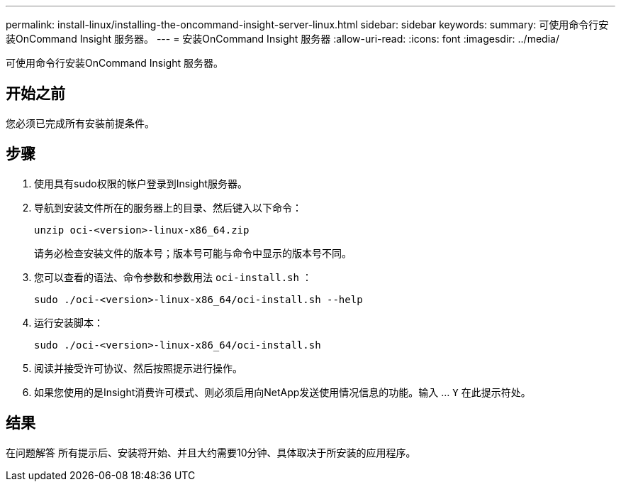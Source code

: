 ---
permalink: install-linux/installing-the-oncommand-insight-server-linux.html 
sidebar: sidebar 
keywords:  
summary: 可使用命令行安装OnCommand Insight 服务器。 
---
= 安装OnCommand Insight 服务器
:allow-uri-read: 
:icons: font
:imagesdir: ../media/


[role="lead"]
可使用命令行安装OnCommand Insight 服务器。



== 开始之前

您必须已完成所有安装前提条件。



== 步骤

. 使用具有sudo权限的帐户登录到Insight服务器。
. 导航到安装文件所在的服务器上的目录、然后键入以下命令：
+
`unzip oci-<version>-linux-x86_64.zip`

+
请务必检查安装文件的版本号；版本号可能与命令中显示的版本号不同。

. 您可以查看的语法、命令参数和参数用法 `oci-install.sh` ：
+
`sudo ./oci-<version>-linux-x86_64/oci-install.sh --help`

. 运行安装脚本：
+
`sudo ./oci-<version>-linux-x86_64/oci-install.sh`

. 阅读并接受许可协议、然后按照提示进行操作。
. 如果您使用的是Insight消费许可模式、则必须启用向NetApp发送使用情况信息的功能。输入 ... `Y` 在此提示符处。




== 结果

在问题解答 所有提示后、安装将开始、并且大约需要10分钟、具体取决于所安装的应用程序。
